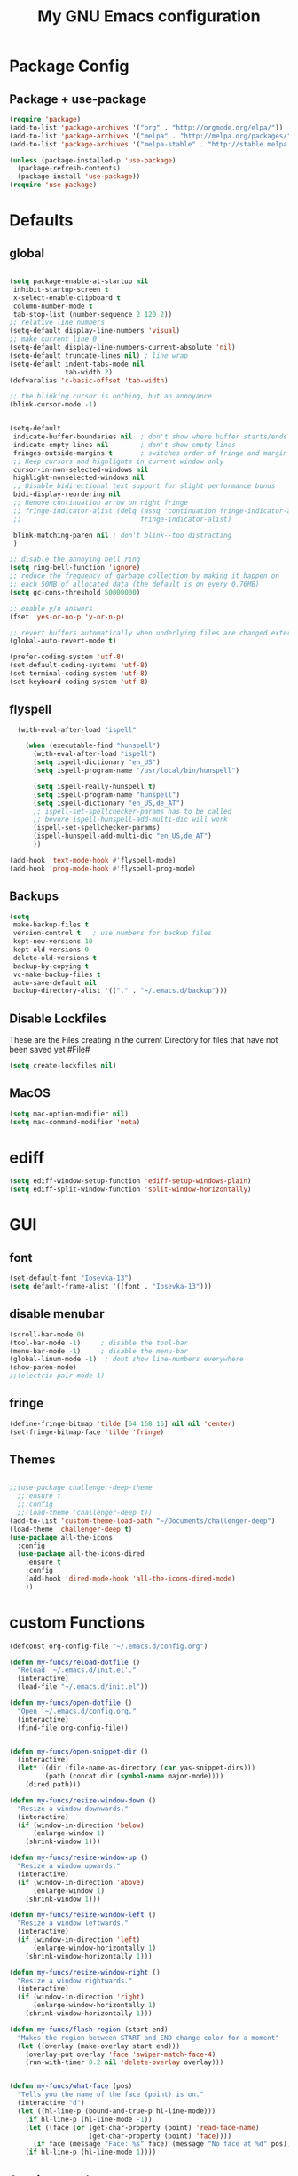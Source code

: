 #+TITLE: My GNU Emacs configuration
#+OPTIONS: toc:4 h:4
#+LAYOUT: post
#+DESCRIPTION: Loading emacs configuration using org-babel
#+TAGS: emacs
#+CATEGORIES: editing
#+PROPERTY: header-args:emacs-lisp :results silent

* Package Config
** Package + use-package
#+BEGIN_SRC emacs-lisp
  (require 'package)
  (add-to-list 'package-archives '("org" . "http://orgmode.org/elpa/"))
  (add-to-list 'package-archives '("melpa" . "http://melpa.org/packages/"))
  (add-to-list 'package-archives '("melpa-stable" . "http://stable.melpa.org/packages/"))

  (unless (package-installed-p 'use-package)
    (package-refresh-contents)
    (package-install 'use-package))
  (require 'use-package)
#+END_SRC
* Defaults
** global
#+BEGIN_SRC emacs-lisp

  (setq package-enable-at-startup nil
   inhibit-startup-screen t
   x-select-enable-clipboard t
   column-number-mode t
   tab-stop-list (number-sequence 2 120 2))
  ;; relative line numbers
  (setq-default display-line-numbers 'visual)
  ;; make current line 0
  (setq-default display-line-numbers-current-absolute 'nil)
  (setq-default truncate-lines nil) ; line wrap
  (setq-default indent-tabs-mode nil
                tab-width 2)
  (defvaralias 'c-basic-offset 'tab-width)

  ;; the blinking cursor is nothing, but an annoyance
  (blink-cursor-mode -1)


  (setq-default
   indicate-buffer-boundaries nil  ; don't show where buffer starts/ends
   indicate-empty-lines nil        ; don't show empty lines
   fringes-outside-margins t       ; switches order of fringe and margin
   ;; Keep cursors and highlights in current window only
   cursor-in-non-selected-windows nil
   highlight-nonselected-windows nil
   ;; Disable bidirectional text support for slight performance bonus
   bidi-display-reordering nil
   ;; Remove continuation arrow on right fringe
   ;; fringe-indicator-alist (delq (assq 'continuation fringe-indicator-alist)
   ;;                              fringe-indicator-alist)

   blink-matching-paren nil ; don't blink--too distracting
   )

  ;; disable the annoying bell ring
  (setq ring-bell-function 'ignore)
  ;; reduce the frequency of garbage collection by making it happen on
  ;; each 50MB of allocated data (the default is on every 0.76MB)
  (setq gc-cons-threshold 50000000)

  ;; enable y/n answers
  (fset 'yes-or-no-p 'y-or-n-p)

  ;; revert buffers automatically when underlying files are changed externally
  (global-auto-revert-mode t)

  (prefer-coding-system 'utf-8)
  (set-default-coding-systems 'utf-8)
  (set-terminal-coding-system 'utf-8)
  (set-keyboard-coding-system 'utf-8)

#+END_SRC

** flyspell
   #+BEGIN_SRC emacs-lisp
     (with-eval-after-load "ispell"

       (when (executable-find "hunspell")
         (with-eval-after-load "ispell")
         (setq ispell-dictionary "en_US")
         (setq ispell-program-name "/usr/local/bin/hunspell")

         (setq ispell-really-hunspell t)
         (setq ispell-program-name "hunspell")
         (setq ispell-dictionary "en_US,de_AT")
         ;; ispell-set-spellchecker-params has to be called
         ;; bevore ispell-hunspell-add-multi-dic will work
         (ispell-set-spellchecker-params)
         (ispell-hunspell-add-multi-dic "en_US,de_AT")
         ))

   (add-hook 'text-mode-hook #'flyspell-mode)
   (add-hook 'prog-mode-hook #'flyspell-prog-mode)
   #+END_SRC

** Backups
#+BEGIN_SRC emacs-lisp
  (setq
   make-backup-files t
   version-control t   ; use numbers for backup files
   kept-new-versions 10
   kept-old-versions 0
   delete-old-versions t
   backup-by-copying t
   vc-make-backup-files t
   auto-save-default nil
   backup-directory-alist '(("." . "~/.emacs.d/backup")))
#+END_SRC

** Disable Lockfiles
These are the Files creating in the current Directory for files that have not been saved yet #File#
#+BEGIN_SRC emacs-lisp
(setq create-lockfiles nil)
#+END_SRC

** MacOS
#+BEGIN_SRC emacs-lisp
  (setq mac-option-modifier nil)
  (setq mac-command-modifier 'meta)
#+END_SRC

* ediff
#+BEGIN_SRC emacs-lisp
  (setq ediff-window-setup-function 'ediff-setup-windows-plain)
  (setq ediff-split-window-function 'split-window-horizontally)
#+END_SRC
* GUI
** font
#+BEGIN_SRC emacs-lisp
  (set-default-font "Iosevka-13")
  (setq default-frame-alist '((font . "Iosevka-13")))
#+END_SRC
** disable menubar
#+BEGIN_SRC emacs-lisp
  (scroll-bar-mode 0)
  (tool-bar-mode -1)     ; disable the tool-bar
  (menu-bar-mode -1)     ; disable the menu-bar
  (global-linum-mode -1)  ; dont show line-numbers everywhere
  (show-paren-mode)
  ;;(electric-pair-mode 1)
#+END_SRC
** fringe
#+BEGIN_SRC emacs-lisp
  (define-fringe-bitmap 'tilde [64 168 16] nil nil 'center)
  (set-fringe-bitmap-face 'tilde 'fringe)
#+END_SRC

** Themes
#+begin_src emacs-lisp

  ;;(use-package challenger-deep-theme
    ;;:ensure t
    ;;:config
    ;;(load-theme 'challenger-deep t))
  (add-to-list 'custom-theme-load-path "~/Documents/challenger-deep")
  (load-theme 'challenger-deep t)
  (use-package all-the-icons
    :config
    (use-package all-the-icons-dired
      :ensure t
      :config
      (add-hook 'dired-mode-hook 'all-the-icons-dired-mode)
      ))

#+end_src
* custom Functions
#+BEGIN_SRC emacs-lisp
  (defconst org-config-file "~/.emacs.d/config.org")

  (defun my-funcs/reload-dotfile ()
    "Reload '~/.emacs.d/init.el'."
    (interactive)
    (load-file "~/.emacs.d/init.el"))

  (defun my-funcs/open-dotfile ()
    "Open '~/.emacs.d/config.org."
    (interactive)
    (find-file org-config-file))


  (defun my-funcs/open-snippet-dir ()
    (interactive)
    (let* ((dir (file-name-as-directory (car yas-snippet-dirs)))
           (path (concat dir (symbol-name major-mode))))
      (dired path)))

  (defun my-funcs/resize-window-down ()
    "Resize a window downwards."
    (interactive)
    (if (window-in-direction 'below)
        (enlarge-window 1)
      (shrink-window 1)))

  (defun my-funcs/resize-window-up ()
    "Resize a window upwards."
    (interactive)
    (if (window-in-direction 'above)
        (enlarge-window 1)
      (shrink-window 1)))

  (defun my-funcs/resize-window-left ()
    "Resize a window leftwards."
    (interactive)
    (if (window-in-direction 'left)
        (enlarge-window-horizontally 1)
      (shrink-window-horizontally 1)))

  (defun my-funcs/resize-window-right ()
    "Resize a window rightwards."
    (interactive)
    (if (window-in-direction 'right)
        (enlarge-window-horizontally 1)
      (shrink-window-horizontally 1)))

  (defun my-funcs/flash-region (start end)
    "Makes the region between START and END change color for a moment"
    (let ((overlay (make-overlay start end)))
      (overlay-put overlay 'face 'swiper-match-face-4)
      (run-with-timer 0.2 nil 'delete-overlay overlay)))


  (defun my-funcs/what-face (pos)
    "Tells you the name of the face (point) is on."
    (interactive "d")
    (let ((hl-line-p (bound-and-true-p hl-line-mode)))
      (if hl-line-p (hl-line-mode -1))
      (let ((face (or (get-char-property (point) 'read-face-name)
                      (get-char-property (point) 'face))))
        (if face (message "Face: %s" face) (message "No face at %d" pos)))
      (if hl-line-p (hl-line-mode 1))))
#+END_SRC

** Session save/restore
#+BEGIN_SRC emacs-lisp
  (require 'desktop)

  (defvar my-desktop-session-dir
    (concat (getenv "HOME") "/.emacs.d/desktop/")
    "*Directory to save desktop sessions in")

  (defvar my-desktop-session-name-hist nil
    "Desktop session name history")

  (defun my-desktop-save (&optional name)
    "Save desktop by name."
    (interactive)
    (unless name
      (setq name (my-desktop-get-session-name "Save session" t)))
    (when name
      (make-directory (concat my-desktop-session-dir name) t)
      (desktop-save (concat my-desktop-session-dir name) t)))

  (defun my-desktop-save-and-clear ()
    "Save and clear desktop."
    (interactive)
    (call-interactively 'my-desktop-save)
    (desktop-clear)
    (setq desktop-dirname nil))

  (defun my-desktop-read (&optional name)
    "Read desktop by name."
    (interactive)
    (unless name
      (setq name (my-desktop-get-session-name "Load session")))
    (when name
      (desktop-clear)
      (desktop-read (concat my-desktop-session-dir name))))

  (defun my-desktop-change (&optional name)
    "Change desktops by name."
    (interactive)
    (let ((name (my-desktop-get-current-name)))
      (when name
        (my-desktop-save name))
      (call-interactively 'my-desktop-read)))

  (defun my-desktop-name ()
    "Return the current desktop name."
    (interactive)
    (let ((name (my-desktop-get-current-name)))
      (if name
          (message (concat "Desktop name: " name))
        (message "No named desktop loaded"))))

  (defun my-desktop-get-current-name ()
    "Get the current desktop name."
    (when desktop-dirname
      (let ((dirname (substring desktop-dirname 0 -1)))
        (when (string= (file-name-directory dirname) my-desktop-session-dir)
          (file-name-nondirectory dirname)))))

  (defun my-desktop-get-session-name (prompt &optional use-default)
    "Get a session name."
    (let* ((default (and use-default (my-desktop-get-current-name)))
           (full-prompt (concat prompt (if default
                                           (concat " (default " default "): ")
                                         ": "))))
      (completing-read full-prompt (and (file-exists-p my-desktop-session-dir)
                                        (directory-files my-desktop-session-dir))
                       nil nil nil my-desktop-session-name-hist default)))

  (defun my-desktop-kill-emacs-hook ()
    "Save desktop before killing emacs."
    (when (file-exists-p (concat my-desktop-session-dir "last-session"))
      (setq desktop-file-modtime
            (nth 5 (file-attributes (desktop-full-file-name (concat my-desktop-session-dir "last-session"))))))
    (my-desktop-save "last-session"))

  (add-hook 'kill-emacs-hook 'my-desktop-kill-emacs-hook)

#+END_SRC
* Evil
** initialize
  #+BEGIN_SRC emacs-lisp
    (use-package evil
      :ensure t
      :init
      (setq-default evil-search-module 'evil-search
                    evil-shift-width 2
                    ;; prevent esc-key from translating to meta-key in terminal mode
                    evil-esc-delay 0
                    evil-want-Y-yank-to-eol t)
      (evil-mode t)
      :config
      (evil-set-initial-state 'ibuffer-mode 'normal)
      (evil-set-initial-state 'pdf-view-mode 'normal)
      ;;(setq evil-emacs-state-modes nil)
      ;;(setq evil-insert-state-modes nil)
      ;;(setq evil-motion-state-modes nil)
      )
  #+end_src

** hydra
#+BEGIN_SRC emacs-lisp
  (use-package hydra
    :ensure t
    :config
    (defhydra hydra-zoom ()
      "Zoom"
      ("u" zoom-frm-unzoom "unzoom")
      ("i" text-scale-increase "in Buffer")
      ("I" zoom-frm-in "in Frame")
      ("O" zoom-frm-out "out Frame")
      ("o" text-scale-decrease "out Buffer"))

    (defhydra hydra-window-resize ()
      "Window resizing"
      ("j" my-funcs/resize-window-down "down")
      ("k" my-funcs/resize-window-up "up")
      ("l" my-funcs/resize-window-right "right")
      ("h" my-funcs/resize-window-left "left")))

  (defhydra hydra-projectile (:color teal :columns 4)
    "Projectile"
    ("f"   projectile-find-file                "Find File")
    ("r"   projectile-recentf                  "Recent Files")
    ("z"   projectile-cache-current-file       "Cache Current File")
    ("x"   projectile-remove-known-project     "Remove Known Project")

    ("d"   projectile-find-dir                 "Find Directory")
    ("b"   projectile-switch-to-buffer         "Switch to Buffer")
    ("c"   projectile-invalidate-cache         "Clear Cache")
    ("X"   projectile-cleanup-known-projects   "Cleanup Known Projects")

    ("o"   projectile-multi-occur              "Multi Occur")
    ("p"   projectile-switch-project           "Switch Project")
    ("k"   projectile-kill-buffers             "Kill Buffers")
    ("q"   nil "Cancel" :color blue))

#+END_SRC

** custom text objects
*** sexp
   #+BEGIN_SRC emacs-lisp

     ;;Evil smartparens text objects
     (evil-define-text-object evil-a-sexp (count &optional beg end type)
       "outer sexp"
       (evil-range (progn
                     (save-excursion
                       (sp-beginning-of-sexp)
                       (- (point) 1)))
                   (progn
                     (save-excursion
                       (sp-end-of-sexp)
                       (+ (point) 1)))))
     (define-key evil-outer-text-objects-map "f" 'evil-a-sexp)

     (evil-define-text-object evil-i-sexp (count &optional beg end type)
       "inner sexp"
       (evil-range (progn
                     (save-excursion
                       (sp-beginning-of-sexp)
                       (point)))
                   (progn
                     (save-excursion
                       (sp-end-of-sexp)
                       (point)))))
     (define-key evil-inner-text-objects-map "f" 'evil-i-sexp)

     (evil-define-text-object evil-a-top-level-sexp (count &optional beg end type)
       "outer top level sexp"
       (evil-range (progn
                     (save-excursion
                       (beginning-of-defun)
                       (- (point) 1)))
                   (progn
                     (save-excursion
                       (end-of-defun)
                       (+ (point) 1)))))
     (define-key evil-outer-text-objects-map "F" 'evil-a-top-level-sexp)

     (evil-define-text-object evil-i-top-level-sexp (count &optional beg end type)
       "inner top level sexp"
       (evil-range (progn
                     (save-excursion
                       (beginning-of-defun)
                       (point)))
                   (progn
                     (save-excursion
                       (end-of-defun)
                       (point)))))
     (define-key evil-inner-text-objects-map "F" 'evil-i-top-level-sexp)

     (evil-define-text-object evil-a-lisp-element (count &optional beg end type)
       "outer sexp"
       (evil-range (progn
                     (save-excursion
                       ;;TODO
                       ))
                   (progn
                     (save-excursion
                       ;;TODO
                       ))))
     ;;(define-key evil-outer-text-objects-map "e" 'evil-a-lisp-element)

     (evil-define-text-object evil-i-lisp-element (count &optional beg end type)
       "inner sexp"
       (evil-range (progn
                     (save-excursion
                       ;;TODO
                       ))
                   (progn
                     (save-excursion
                       ;;TODO
                       ))))
     ;;(define-key evil-inner-text-objects-map "e" 'evil-i-lisp-element)

   #+end_src
*** line text object
    no mapping for that object
   #+begin_src emacs-lisp

     (evil-define-text-object evil-i-line (count &optional beg end type)
       "inner line"
       (evil-range (progn
                     (save-excursion
                       (back-to-indentation)
                       (point)))
                   (progn
                     (save-excursion
                       (end-of-line)
                       (point)))))
     (define-key evil-inner-text-objects-map "l" 'evil-i-line)

     (evil-define-text-object evil-a-line (count &optional beg end type)
       "outer line"
       (evil-range (progn
                     (save-excursion
                       (evil-beginning-of-line)
                       (point)))
                   (progn
                     (save-excursion
                       (end-of-line)
                       (point)))))
     (define-key evil-outer-text-objects-map "l" 'evil-a-line)

   #+END_SRC
** General (keybindings)
   [[https://github.com/noctuid/general.el][general.el]]
   #+BEGIN_SRC emacs-lisp
     (use-package general
       :ensure t
       :config
       (general-evil-setup)
       ;; bind a key globally in normal state; keymaps must be quoted
       (setq general-default-keymaps 'evil-normal-state-map))


     ;;evil mappings
     (general-define-key :keymaps 'normal
                         "M-l" (lambda ()
                                 (interactive)
                                 (evil-window-vsplit)
                                 (evil-window-right 1))
                         "M-h" (lambda ()
                                 (interactive)
                                 (evil-window-vsplit))
                         "M-k" (lambda ()
                                 (interactive)
                                 (evil-window-split))
                         "M-j" (lambda ()
                                 (interactive)
                                 (evil-window-split)
                                 (evil-window-down 1))
                         "gs" 'save-buffer
                         "`" 'evil-goto-mark-line
                         "'" 'evil-goto-mark
                         "C-h" 'evil-window-left
                         "C-l" 'evil-window-right
                         "C-k" 'evil-window-up
                         "C-j" 'evil-window-down
                         "g ." 'my-funcs/open-dotfile
                         "g h" 'org-capture
                         "g l" 'org-agenda
                         "g o" (lambda ()
                                 (interactive)
                                 (dired org-directory))
                         "] SPC" (lambda ()
                                   (interactive)
                                   (save-excursion
                                     (evil-open-below 1))
                                   (evil-normal-state))
                         "[ SPC" (lambda ()
                                   (interactive)
                                   (save-excursion
                                     (evil-open-above 1))
                                   (evil-normal-state))
                         )
     ;; named prefix key
     (setq my-leader "SPC")
     (general-define-key :prefix my-leader
                         ;;"r" 'restart-emacs
                         "p" 'hydra-projectile/body
                         "q" 'evil-window-delete
                         "k" 'kill-buffer

                         "SPC" 'ace-select-window

                         ;;"h" (general-simulate-keys "C-h")
                         "h k" 'describe-key
                         "h SPC" 'which-key-show-top-level
                         "h v" 'describe-variable
                         "h f" 'describe-function
                         "h m" 'describe-mode
                         "<return>" 'my/projectile-multi-term
                         "S-<return>" 'multi-term

                         ;;  Avoiding CTRL
                         "W" 'ace-select-window
                         "S" 'ace-swap-window
                         "w" (general-simulate-keys "C-w")
                         "x" (general-simulate-keys "C-x")
                         "c" (general-simulate-keys "C-c")

                         "t" 'projectile-find-file
                         "/" 'counsel-rg-project
                         "e" 'projectile-switch-to-buffer
                         ". s" 'my-funcs/open-snippet-dir
                         "g s" 'magit-status
                         "g t" 'git-timemachine
                         "l" 'evil-avy-goto-line
                         "u" 'undo-tree-visualize
                         "b" 'ivy-switch-buffer
                         "n" 'next-error
                         "N" 'previous-error
                         "z" 'hydra-zoom/body
                         "o" (lambda () (interactive) (dired "."))
                         "O" 'dired
                         "f" 'find-file)

      (setq my-leader2 ",")
      (setq local-leader "\\")
   #+END_SRC
** evil-surround
#+begin_src emacs-lisp
    (use-package evil-surround
      :ensure t
      :config
      (global-evil-surround-mode))
#+end_src
** aggressive indent
#+begin_src emacs-lisp
  (use-package aggressive-indent
    :ensure t
    :config)
#+end_src

** evil-args
#+begin_src emacs-lisp
  (use-package evil-args
    :ensure t
    :config
    ;; bind evil-args text objects
    (define-key evil-inner-text-objects-map "a" 'evil-inner-arg)
    (define-key evil-outer-text-objects-map "a" 'evil-outer-arg)
    )
#+end_src

** evil-numbers
   increment and decrement numbers with c-a and c-x
#+begin_src emacs-lisp
    (use-package evil-numbers
      :ensure t
      :config
      (define-key evil-normal-state-map (kbd "C-a") 'evil-numbers/inc-at-pt)
      (define-key evil-normal-state-map (kbd "C-x") 'evil-numbers/dec-at-pt))
#+end_src

** evil-matchit
   % to jump between matched tags
#+begin_src emacs-lisp
    (use-package evil-matchit
      :ensure t
      :config
      (global-evil-matchit-mode 1))
#+end_src

** evil-exchange
#+begin_src emacs-lisp
   ;;gx to mark exchange second time to do it
   ;;gX to cancel
  (use-package evil-exchange
    :ensure t
    :config)

  (setq lisp-modes '(clojure-mode
                     cider-clojure-interaction-mode
                     lisp-interaction-mode
                     cider-repl-mode
                     emacs-lisp-mode))

  (evil-define-operator evil-decide-change-fun (beg end)
    "decide which change function to use"
    :move-point nil
    (if (seq-contains lisp-modes major-mode)
        (evil-sp-change beg end)
      (evil-change beg end)))


  (general-define-key :states '(normal)
                      "c" (general-key-dispatch 'evil-decide-change-fun
                            :name general-dispatch-evil-change-exchange
                            "s" 'evil-surround-change
                            "x" 'evil-exchange
                            "X" 'evil-exchange-cancel))

#+end_src

** evil-commentary
#+begin_src emacs-lisp
  (use-package evil-commentary
      :ensure t
      :after (evil)
      :config
      (evil-commentary-mode))
#+end_src

** ibuffer
#+begin_src emacs-lisp
  (defhydra hydra-ibuffer-main (:color pink :hint nil)
    "
   ^Navigation^ | ^Mark^        | ^Actions^        | ^View^
  -^----------^-+-^----^--------+-^-------^--------+-^----^-------
    _k_:    ʌ   | _m_: mark     | _D_: delete      | _g_: refresh
   _RET_: visit | _u_: unmark   | _S_: save        | _s_: sort
    _j_:    v   | _*_: specific | _a_: all actions | _/_: filter
  -^----------^-+-^----^--------+-^-------^--------+-^----^-------
  "
    ("j" ibuffer-forward-line)
    ("RET" ibuffer-visit-buffer :color blue)
    ("k" ibuffer-backward-line)

    ("m" ibuffer-mark-forward)
    ("u" ibuffer-unmark-forward)
    ("*" hydra-ibuffer-mark/body :color blue)

    ("D" ibuffer-do-delete)
    ("S" ibuffer-do-save)
    ("a" hydra-ibuffer-action/body :color blue)

    ("g" ibuffer-update)
    ("s" hydra-ibuffer-sort/body :color blue)
    ("/" hydra-ibuffer-filter/body :color blue)

    ("q" ibuffer-quit "quit ibuffer" :color blue))

  (defhydra hydra-ibuffer-mark (:color teal :columns 5
                                :after-exit (hydra-ibuffer-main/body))
    "Mark"
    ("*" ibuffer-unmark-all "unmark all")
    ("M" ibuffer-mark-by-mode "mode")
    ("m" ibuffer-mark-modified-buffers "modified")
    ("u" ibuffer-mark-unsaved-buffers "unsaved")
    ("s" ibuffer-mark-special-buffers "special")
    ("r" ibuffer-mark-read-only-buffers "read-only")
    ("/" ibuffer-mark-dired-buffers "dired")
    ("e" ibuffer-mark-dissociated-buffers "dissociated")
    ("h" ibuffer-mark-help-buffers "help")
    ("z" ibuffer-mark-compressed-file-buffers "compressed")
    ("b" hydra-ibuffer-main/body "back" :color blue))

  (defhydra hydra-ibuffer-action (:color teal :columns 4
                                  :after-exit
                                  (if (eq major-mode 'ibuffer-mode)
                                      (hydra-ibuffer-main/body)))
    "Action"
    ("A" ibuffer-do-view "view")
    ("E" ibuffer-do-eval "eval")
    ("F" ibuffer-do-shell-command-file "shell-command-file")
    ("I" ibuffer-do-query-replace-regexp "query-replace-regexp")
    ("H" ibuffer-do-view-other-frame "view-other-frame")
    ("N" ibuffer-do-shell-command-pipe-replace "shell-cmd-pipe-replace")
    ("M" ibuffer-do-toggle-modified "toggle-modified")
    ("O" ibuffer-do-occur "occur")
    ("P" ibuffer-do-print "print")
    ("Q" ibuffer-do-query-replace "query-replace")
    ("R" ibuffer-do-rename-uniquely "rename-uniquely")
    ("T" ibuffer-do-toggle-read-only "toggle-read-only")
    ("U" ibuffer-do-replace-regexp "replace-regexp")
    ("V" ibuffer-do-revert "revert")
    ("W" ibuffer-do-view-and-eval "view-and-eval")
    ("X" ibuffer-do-shell-command-pipe "shell-command-pipe")
    ("b" nil "back"))

  (defhydra hydra-ibuffer-sort (:color amaranth :columns 3)
    "Sort"
    ("i" ibuffer-invert-sorting "invert")
    ("a" ibuffer-do-sort-by-alphabetic "alphabetic")
    ("v" ibuffer-do-sort-by-recency "recently used")
    ("s" ibuffer-do-sort-by-size "size")
    ("f" ibuffer-do-sort-by-filename/process "filename")
    ("m" ibuffer-do-sort-by-major-mode "mode")
    ("b" hydra-ibuffer-main/body "back" :color blue))

  (defhydra hydra-ibuffer-filter (:color amaranth :columns 4)
    "Filter"
    ("m" ibuffer-filter-by-used-mode "mode")
    ("M" ibuffer-filter-by-derived-mode "derived mode")
    ("n" ibuffer-filter-by-name "name")
    ("c" ibuffer-filter-by-content "content")
    ("e" ibuffer-filter-by-predicate "predicate")
    ("f" ibuffer-filter-by-filename "filename")
    (">" ibuffer-filter-by-size-gt "size")
    ("<" ibuffer-filter-by-size-lt "size")
    ("/" ibuffer-filter-disable "disable")
    ("b" hydra-ibuffer-main/body "back" :color blue))

  (general-define-key :keymaps '(ibuffer-mode-map)
                      :states '(normal)
                      "SPC" 'hydra-ibuffer-main/body
                      "j" 'ibuffer-forward-line
                      "k" 'ibuffer-backward-line
                      "J" 'ibuffer-jump-to-buffer)
#+end_src

** evil-replace-with-register
#+begin_src emacs-lisp
  (use-package evil-replace-with-register
    :ensure t
    :after (evil)
    :config
    (setq evil-replace-with-register-key (kbd "gr"))
    (evil-replace-with-register-install))
#+end_src

* Package config
** Exec-path
#+BEGIN_SRC emacs-lisp
  (use-package exec-path-from-shell
	    :ensure t
	    :config
	    (exec-path-from-shell-initialize))

#+END_SRC
** PopWin
#+BEGIN_SRC emacs-lisp
  (use-package popwin
    :ensure t
    :config
    (popwin-mode 1))

#+END_SRC
** clojure
#+BEGIN_SRC emacs-lisp
  (use-package clojure-mode
    :ensure t
    :config
    (put-clojure-indent 'defui '(2 nil nil (1)))
    (add-hook 'clojure-mode-hook #'aggressive-indent-mode)
    )

  (use-package clj-refactor
    :ensure t
    :config)

  (use-package cider
    :ensure t
    :config

    ;;make boot the default
    (setq cider-default-repl-command "boot")

    (use-package cider-hydra
      :ensure t
      :config
      (add-hook 'cider-mode-hook #'cider-hydra-mode))

    (push '("*cider-error*" :width 60 :position right) popwin:special-display-config)
    (push '(cider-repl-mode :height 20 :position bottom) popwin:special-display-config)
    (push '(cider-inspector-mode :height 10 :position top) popwin:special-display-config)

    (setq cider-repl-display-in-current-window nil)
    (setq cider-repl-use-pretty-printing t)
    (autoload 'cider--make-result-overlay "cider-overlays")

    (defun my-funcs/eval-overlay (value point)
      (cider--make-result-overlay (format "%S" value)
        :where point
        :duration 'command)
      ;; Preserve the return value.
      value)

    (advice-add 'eval-last-sexp :filter-return
                (lambda (r)
                  (my-funcs/eval-overlay r (point))))

    (advice-add 'eval-defun :filter-return
                (lambda (r)
                  (my-funcs/eval-overlay
                   r
                   (save-excursion
                     (end-of-defun)
                     (point))))))

  (evil-define-operator evil-eval-clojure-text-object (beg end)
    "Evil operator for evaluating code."
    :move-point nil
    (save-excursion
      (my-funcs/flash-region beg end)
      (cider-eval-region beg end)))

  (defun my/goto-or-switch-back-from-repl ()
    (interactive)
    (if (eq major-mode 'cider-repl-mode)
        (cider-switch-to-last-clojure-buffer)
      (cider-switch-to-repl-buffer)))

  (general-define-key :keymaps '(cider-inspector-mode-map)
                      :states '(normal)
                      "n" 'cider-inspector-next-page
                      "N" 'cider-inspector-prev-page
                      "RET" 'cider-inspector-operate-on-point
                      "d" 'cider-inspector-pop
                      "r" 'cider-inspector-refresh)

  (general-define-key :keymaps '(cider-popup-buffer-mode-map cider-stacktrace-mode-map)
                      :states '(normal)
                      "q" 'cider-popup-buffer-quit)

  (general-define-key :prefix local-leader
                      :keymaps '(clojure-mode-map cider-repl-mode-map cider-clojure-interaction-mode-map)
                      :states '(normal)
                      "r" 'cider-hydra-repl/body
                      "j" 'cider-jack-in
                      "i" 'cider-inspect-last-result
                      "g" 'my/goto-or-switch-back-from-repl
                      "c" 'cider-jack-in
                      "d" 'cider-hydra-doc/body
                      "e" 'cider-hydra-eval/body
                      "q" 'hydra-cljr-help-menu/body)

  (general-define-key :keymaps '(clojure-mode-map cider-repl-mode-map cider-clojure-interaction-mode-map)
                      :states '(normal)
                      "c" (general-key-dispatch 'general-dispatch-evil-change-exchange
                      :name general-dispatch-change-clojure
                            "p" (general-key-dispatch 'evil-eval-clojure-text-object
                                  :name general-dispatch-eval-clojure-text-object
                                  "p" (lambda ()
                                        (interactive)
                                        (let* ((range (evil-a-sexp))
                                               (beg (elt range 0))
                                               (end (elt range 1)))
                                          (evil-eval-clojure-text-object beg end))))
                            ;; could be used for other operators where there
                            ;; isn't an existing command for the linewise version:
                            ;; "c" (general-simulate-keys ('evil-change "c"))
                            ))



#+end_src

** elisp
   #+BEGIN_SRC emacs-lisp
     ;;todo only for elisp!
     (evil-define-operator evil-eval-elisp-text-object (beg end)
       "Evil operator for evaluating code."
       :move-point nil
       (save-excursion
         (let (eval-str
               value)
           (setq eval-str (buffer-substring beg end))
           (setq value (eval (car (read-from-string eval-str))))
           (my-funcs/flash-region beg end)
           (my-funcs/eval-overlay value end)
           (message (format "%s" value)))))

     (general-define-key :keymaps '(emacs-lisp-mode-map lisp-interaction-mode-map)
                         :states '(normal)
                         "c" (general-key-dispatch 'general-dispatch-evil-change-exchange
                               :name general-dispatch-change-elisp
                               "p" (general-key-dispatch 'evil-eval-elisp-text-object
                                     :name general-dispatch-eval-elisp-text-object
                                     "p" (lambda ()
                                           (interactive)
                                           (let* ((range (evil-a-sexp))
                                                  (beg (elt range 0))
                                                  (end (elt range 1)))
                                             (evil-eval-elisp-text-object beg end))))))


     (add-hook 'emacs-lisp-mode-hook #'aggressive-indent-mode)
     (add-hook 'lisp-interaction-mode-hook #'aggressive-indent-mode)
   #+END_SRC
** lisp general
#+BEGIN_SRC emacs-lisp
  (defun maybe-join-lisp-line (orig-fun &rest r)
    (apply orig-fun r)
    (when (string-match-p "^\s*[\])}]+\s*$" (thing-at-point 'line t))
      (evil-previous-line-first-non-blank)
      (save-excursion (join-line 1))))

  (advice-add 'evil-sp-delete-line :around 'maybe-join-lisp-line)
  (advice-add 'evil-sp-delete :around 'maybe-join-lisp-line)


  (defun in-sexp ()
    (> (nth 0 (syntax-ppss)) 0))

  (defun next-paren (&optional closing)
    "Go to the next/previous closing/opening parenthesis/bracket/brace."
    (if closing
        (let ((curr (point)))
          (forward-char)
          (unless (eq curr (search-forward-regexp "[])}]"))
            (backward-char)))
      (search-backward-regexp "[[({]")))


  (defun prev-opening-paren ()
    "Go to the next closing parenthesis."
    (interactive)
    (next-paren))

  (defun next-closing-paren ()
    "Go to the next closing parenthesis."
    (interactive)
    (next-paren 'closing))


  (defmacro open-paren-around-fn (paren element beginning)
    `(lambda ()
       (interactive)
       (sp-wrap-with-pair ,paren)
       ,(when element
          '(when (in-sexp)
             (next-paren)
             (evil-forward-char 1)))
       ,(if beginning
            '(progn
               (insert " ")
               (evil-backward-char 1))
          '(progn
             (evilmi-jump-items)
             (evil-forward-char 1)))
       (evil-insert nil)))

  (evil-define-command lisp-next-paren (count)
    (interactive "<c>")
    (if count
        (dotimes (number count)
          (sp-next-sexp))
      (sp-next-sexp)))

  (evil-define-command lisp-previous-paren (count)
    (interactive "<c>")
    (if count
        (dotimes (number count)
          (sp-previous-sexp))
      (sp-previous-sexp)))

  (general-define-key :prefix my-leader2
                      :keymaps '(clojure-mode-map
                                 cider-clojure-interaction-mode-map
                                 lisp-interaction-mode-map
                                 cider-repl-mode-map
                                 emacs-lisp-mode-map)
                      :states '(normal)
                      "W" (open-paren-around-fn "(" t nil)
                      "w" (open-paren-around-fn "(" t t)
                      "e)" (open-paren-around-fn "(" t nil)
                      "e(" (open-paren-around-fn "(" t t)
                      "e}" (open-paren-around-fn "{" t nil)
                      "e{" (open-paren-around-fn "{" t t)
                      "e]" (open-paren-around-fn "[" t nil)
                      "e[" (open-paren-around-fn "[" t t)
                      "e}" (open-paren-around-fn "{" t nil)
                      "e{" (open-paren-around-fn "{" t t)
                      "i" (open-paren-around-fn "(" nil t)
                      "I" (open-paren-around-fn "(" nil nil)
                      "(" (open-paren-around-fn "(" nil t)
                      ")" (open-paren-around-fn "(" nil nil)
                      "[" (open-paren-around-fn "[" nil t)
                      "]" (open-paren-around-fn "]" nil nil)
                      "{" (open-paren-around-fn "{" nil t)
                      "}" (open-paren-around-fn "}" nil nil)
                      "@" 'sp-splice-sexp
                      "o" (lambda ()
                            (interactive)
                            (when (string-match-p "^[^\[({]" (thing-at-point 'sexp t))
                              (sp-backward-up-sexp))
                            (sp-raise-sexp))
                      "O" 'sp-raise-sexp)

  (general-define-key :keymaps '(clojure-mode-map
                                 cider-clojure-interaction-mode-map
                                 lisp-interaction-mode-map
                                 cider-repl-mode-map
                                 emacs-lisp-mode-map)
                      :states '(normal)
                      ;; c is defined in vim-exchange
                      "W" 'lisp-next-paren
                      "B" 'lisp-previous-paren


                      "(" 'sp-backward-up-sexp
                      ")" (lambda ()
                            (interactive)
                            (sp-backward-up-sexp)
                            (evilmi-jump-items))

                      ">" (general-key-dispatch 'evil-shift-right
                            "I" (lambda ()
                                  (interactive)
                                  (sp-end-of-sexp)
                                  (when (not (char-equal (preceding-char)  ?  ))
                                    (insert " "))
                                  (evil-insert nil))
                            "f" (lambda ()
                                  (interactive)
                                  (when (in-sexp)
                                    ))
                            ")" 'sp-forward-slurp-sexp
                            "(" 'sp-backward-barf-sexp)
                      "<" (general-key-dispatch 'evil-shift-left
                            "I" (lambda ()
                                  (interactive)
                                  (sp-beginning-of-sexp)
                                  (when (not (char-equal (following-char)  ?  ))
                                    (insert " ")
                                    (evil-backward-char))
                                  (evil-insert nil))
                            ")" 'sp-forward-barf-sexp
                            "(" 'sp-backward-slurp-sexp)
                      "C" 'evil-sp-change-line
                      "d" 'evil-sp-delete
                      "D" 'evil-sp-delete-line)


#+END_SRC
** neotree
#+begin_src emacs-lisp
  (use-package neotree
    :ensure t
    :general
    (:keymaps 'neotree-mode-map
              "TAB" 'neotree-enter
              "q" 'neotree-hide
              "RET" 'neotree-enter)
    (:keymaps 'evil-normal-state-map
              "|" 'neotree-toggle)
    :config
    (setq neo-theme (if window-system 'icons 'arrow)))
#+end_src
** which-key
#+begin_src emacs-lisp
    (use-package which-key
      :ensure t
      :config
      (which-key-mode))
#+END_SRC

** Terminal
#+BEGIN_SRC emacs-lisp
(use-package multi-term
  :ensure t
  :config
  (add-hook 'term-mode-hook (lambda () (yas-minor-mode -1))))


(defun my/projectile-multi-term ()
  (interactive)
  (multi-term)
  (insert (format "cd %s" (projectile-project-root)))
  (term-send-input))

(defun my-term-funcs/send-ctrl-a ()
  "Go to beginning of line."
  (interactive)
  (term-send-raw-string "\C-a"))

(defun my-term-funcs/send-ctrl-e ()
  "Go to end of line."
  (interactive)
  (term-send-raw-string "\C-e"))

(defun my-term-funcs/send-ctrl-r ()
  "Start reverse history search."
  (interactive)
  (term-send-raw-string "\C-r"))

(defun my-term-funcs/send-ctrl-p ()
  "Go back in history."
  (interactive)
  (term-send-raw-string "\C-p"))

(defun my-term-funcs/send-ctrl-n ()
  "Go forward in history."
  (interactive)
  (term-send-raw-string "\C-n"))

(defun my-term-funcs/send-ctrl-c ()
  "Send Ctrl+C."
  (interactive)
  (term-send-raw-string "\C-c"))

(defun my-term-funcs/send-ctrl-d ()
  "Send EOF."
  (interactive)
  (term-send-raw-string "\C-d"))

(defun my-term-funcs/send-ctrl-z ()
  "Suspend."
  (interactive)
  (term-send-raw-string "\C-z"))

(defun my-term-funcs/send-space ()
  "Send space."
  (interactive)
  (term-send-raw-string " "))

(defun my-term-funcs/toggle-term ()
  "Toggle the dedicated terminal."
  (interactive)
  (multi-term-dedicated-toggle)
  (multi-term-dedicated-select))

(defun my-term-funcs/send-tab ()
  "Send tab."
  (interactive)
  (term-send-raw-string "\t"))

(add-hook 'term-mode-hook
	  (lambda ()
	    (evil-define-key 'normal term-raw-map
	      (kbd "\C-j") 'evil-window-down
	      (kbd "\C-k") 'evil-window-up
	      (kbd "p") 'term-paste)
	    (evil-define-key 'insert term-raw-map
	      (kbd "\C-j") 'evil-window-down
	      (kbd "\C-k") 'evil-window-up
	      (kbd "\C-a") 'my-term-funcs/send-ctrl-a
	      (kbd "\C-e") 'my-term-funcs/send-ctrl-e
	      (kbd "\C-r") 'my-term-funcs/send-ctrl-r
	      (kbd "\C-p") 'my-term-funcs/send-ctrl-p
	      (kbd "\C-n") 'my-term-funcs/send-ctrl-n
	      (kbd "\C-c") 'my-term-funcs/send-ctrl-c
	      (kbd "\C-d") 'my-term-funcs/send-ctrl-d
	      (kbd "\C-z") 'my-term-funcs/send-ctrl-z
	      (kbd "SPC")  'my-term-funcs/send-space    ; must use this, or else smart-space overrides space here
	      (kbd "TAB")  'my-term-funcs/send-tab
	      [tab]        'my-term-funcs/send-tab
	      (kbd "\C-w") 'term-send-backward-kill-word)))
#+END_SRC

# ** helm
# #+BEGIN_SRC emacs-lisp
# (use-package helm
#   :ensure t
#   :config
#   (setq helm-buffers-fuzzy-matching t
# 	helm-recentf-fuzzy-match    t)
#   (setq helm-quick-update t
#         ;; Speedier without fuzzy matching
#         helm-mode-fuzzy-match t
#         helm-buffers-fuzzy-matching t
#         helm-apropos-fuzzy-match t
#         helm-M-x-fuzzy-match t
#         helm-recentf-fuzzy-match t
#         helm-projectile-fuzzy-match nil
#         ;; Display extraineous helm UI elements
#         helm-display-header-line nil
#         helm-ff-auto-update-initial-value nil
#         helm-find-files-doc-header nil
#         ;; Don't override evil-ex's completion
#         helm-mode-handle-completion-in-region nil
#         helm-candidate-number-limit 50
#         ;; Don't wrap item cycling
#         helm-move-to-line-cycle-in-source t)

#   (define-key helm-map (kbd "C-j") 'helm-next-line)
#   (define-key helm-map (kbd "C-k") 'helm-previous-line)
#   (define-key helm-map (kbd "C-w") 'backward-kill-word)
#   (define-key helm-map (kbd "TAB") 'helm-execute-persistent-action) ; complete with tab
#   (global-set-key (kbd "M-x") 'helm-M-x)
#   (helm-mode 1)

#   ;;always bottom 40% height
#   (add-to-list 'display-buffer-alist
# 	       `(,(rx bos "*helm" (* not-newline) "*" eos)
# 		 (display-buffer-in-side-window)
# 		 (inhibit-same-window . t)
# 		 (window-height . 0.4)))

#   (use-package helm-projectile
#     :ensure t
#     :config
#     (helm-projectile-on))
#   (use-package helm-ag
#     :ensure t
#     :config))
# #+END_SRC
** flycheck
#+BEGIN_SRC emacs-lisp
(use-package flycheck
  :ensure t
  :init
  (setq flycheck-indication-mode 'right-fringe)
  :config
  (add-hook 'after-init-hook #'global-flycheck-mode)
  (global-flycheck-mode)
  (define-fringe-bitmap 'flycheck-fringe-bitmap-double-arrow
    [0 0 0 0 0 4 12 28 60 124 252 124 60 28 12 4 0 0 0 0])
  )
#+END_SRC

** Yasnippet
#+BEGIN_SRC emacs-lisp
(use-package yasnippet
  :ensure t
  :config
  ;(define-key yas-minor-mode-map [tab] nil)
  ;(define-key yas-minor-mode-map (kbd "TAB") nil)

  ;(define-key yas-keymap [tab] 'my-funcs/tab-complete-or-next-field)
  ;(define-key yas-keymap (kbd "TAB") 'my-funcs/tab-complete-or-next-field)
  ;(define-key yas-keymap [(control tab)] 'yas-next-field)
  ;(define-key yas-keymap (kbd "C-g") 'my-funcs/abort-company-or-yas)

  (yas-global-mode 1))
#+END_SRC

** company
#+BEGIN_SRC emacs-lisp
(use-package company
  :ensure t
  :config
  (setq company-idle-delay 0.2
	company-minimum-prefix-length 2)
  (define-key company-active-map (kbd "M-n") nil)
  (define-key company-active-map (kbd "M-p") nil)
  (define-key company-active-map (kbd "C-n") #'company-select-next)
  (define-key company-active-map (kbd "C-p") #'company-select-previous)
  (define-key company-active-map (kbd "C-w") #'backward-kill-word)
  ;(define-key company-active-map [tab] 'my-funcs/expand-snippet-or-complete-selection)
  ;(define-key company-active-map (kbd "TAB") 'my-funcs/expand-snippet-or-complete-selection)
  (nconc company-backends '(company-yasnippet))
  (global-company-mode))
#+END_SRC

** zoom
#+BEGIN_SRC emacs-lisp
  (use-package zoom-frm
    :ensure t
    :config)
#+END_SRC

** git
#+BEGIN_SRC emacs-lisp
  (use-package git-gutter
    :ensure t
    :config
    (use-package git-gutter-fringe
      :ensure t)

    (use-package fringe-helper
      :ensure t)
    (require 'fringe-helper)
    (require 'git-gutter-fringe)

    (fringe-mode 3)
    ;; (push `(left-fringe  . 3) default-frame-alist)
    ;; (push `(right-fringe . 3) default-frame-alist)
    ;; ;; slightly larger default frame size on startup
    ;; (push '(width . 120) default-frame-alist)
    ;; (push '(height . 40) default-frame-alist)
    ;; (define-fringe-bitmap 'tilde [64 168 16] nil nil 'center)
    ;; (set-fringe-bitmap-face 'tilde 'fringe)

    ;; colored fringe "bars"
    (define-fringe-bitmap 'git-gutter-fr:added
      [224 224 224 224 224 224 224 224 224 224 224 224 224 224 224 224 224 224 224 224 224 224 224 224 224]
      nil nil 'center)
    (define-fringe-bitmap 'git-gutter-fr:modified
      [224 224 224 224 224 224 224 224 224 224 224 224 224 224 224 224 224 224 224 224 224 224 224 224 224]
      nil nil 'center)
    (define-fringe-bitmap 'git-gutter-fr:deleted
      [0 0 0 0 0 0 0 0 0 0 0 0 0 128 192 224 240 248]
      nil nil 'center)

    (advice-add 'evil-force-normal-state :after 'git-gutter)
    (add-hook 'focus-in-hook 'git-gutter:update-all-windows))

  (use-package magit
    :ensure t
    :config
    (use-package evil-magit
      :ensure t)
    ;; full screen magit-status
    (defadvice magit-status (around magit-fullscreen activate)
      (window-configuration-to-register :magit-fullscreen)
      ad-do-it
      (delete-other-windows))

    (defun magit-quit-session ()
      "Restores the previous window configuration and kills the magit buffer"
      (interactive)
      (kill-buffer)
      (jump-to-register :magit-fullscreen)))


  (use-package git-timemachine
    :ensure t
    :after general
    :config
    (general-define-key :keymaps '(git-timemachine-mode-map)
                        :states '(normal)
                        :prefix my-leader2
                        "n" 'git-timemachine-show-next-revision
                        "p" 'git-timemachine-show-previous-revision
                        "r" 'git-timemachine-show-current-revision
                        "q" 'git-timemachine-quit))
#+END_SRC

** Org Mode
*** org settings
enable syntax highlighting in org-babel source code
#+BEGIN_SRC emacs-lisp
(setq org-src-fontify-natively t)
#+END_SRC
Org indent Mode
#+BEGIN_SRC emacs-lisp
(org-indent-mode 1)
#+END_SRC
   set org default directory
#+BEGIN_SRC emacs-lisp
(setq org-agenda-files '("~/Dropbox/org/"))
(setq org-directory "~/Dropbox/org")
#+END_SRC

*** capture templates
  #+BEGIN_SRC emacs-lisp
    (setq org-capture-templates
          '(("n"
             "new Note"
             entry
             (file "notes.org")
             "* %?")
            ("t"
             "My TODO task format."
             entry
             (file "todo.org")
             "* TODO %? SCHEDULED: %t")))

    (setq org-refile-use-outline-path 'file)
    (setq org-outline-path-complete-in-steps nil)

    ;; use a depth level of 6 max
    (setq org-refile-targets
          '((org-agenda-files . (:maxlevel . 4))))

  #+END_SRC
*** agenda keybindings
*** org-bullets (pretty bullets)
#+BEGIN_SRC emacs-lisp
  (use-package org-bullets
    :ensure t
    :config
    (add-hook 'org-mode-hook
              (lambda ()
                (org-bullets-mode 1))))
#+END_SRC

*** org-Reveal (HTML presentations)
#+BEGIN_SRC emacs-lisp
  (use-package ox-reveal
    :ensure t)
  ;;(setq org-reveal-root "http://cdn.jsdelivr.net/reveal.js/3.0.0/")
  ;;(setq org-reveal-mathjax t)

  (use-package htmlize
  :ensure t)
#+END_SRC

*** evil keybindings in org-mode
#+BEGIN_SRC emacs-lisp
  (defun clever-insert-item ()
    "Clever insertion of org item."
    (if (not (org-in-item-p))
        (insert "\n")
      (org-insert-item))
    )

  (defun evil-org-eol-call (fun)
    "Go to end of line and call provided function.
  FUN function callback"
    (end-of-line)
    (funcall fun)
    (evil-append nil)
    )

  (general-define-key :keymaps 'org-mode-map
                      :states '(normal)
                      "TAB" 'org-cycle
                      "<" 'org-metaleft
                      ">" 'org-metaright

                      ;; "o" '(lambda ()
                      ;;        (interactive)
                      ;;        (end-of-line)
                      ;;        (org-meta-return)
                      ;;        (evil-append nil))

                      "RET" (lambda ()
                              (interactive)
                              (if (org-in-src-block-p)
                                  (org-edit-special)
                                (org-open-at-point))
                              (evil-normal-state)))


  (general-define-key :prefix my-leader2
                      :keymaps 'org-mode-map
                      :states '(normal)
                      "o" (lambda ()
                            (interactive)
                            (org-insert-heading-respect-content)
                            (evil-insert-state))
                      "a" (lambda ()
                            (interactive)
                            (org-insert-heading-respect-content)
                            (org-demote-subtree)
                            (evil-insert-state))
                      "s" 'org-schedule
                      "r" 'org-refile
                      "t" 'org-todo
                      "p" 'org-insert-link
                      "y" 'org-store-link
                      "h" 'org-previous-item
                      "l" 'org-nex-tiem
                      "l" 'org-forward-heading-same-level
                      "h" 'org-backward-heading-same-level
                      "k" 'org-up-element
                      "K" (lambda ()
                            (interactive)
                            (org-up-element)
                            (org-cycle)))

  ;; key for exiting src edit mode
  (general-define-key :keymaps 'org-src-mode-map
                      :states '(normal)
                      "RET" 'org-edit-src-exit)
#+END_SRC

*** open source code in same window
#+BEGIN_SRC emacs-lisp
  (setq org-src-window-setup 'current-window)
#+END_SRC

** smartparens
#+BEGIN_SRC emacs-lisp
  (use-package smartparens
    :ensure t
    :config

    (use-package evil-smartparens
      :ensure t
      :config)

  ;;(advice-add 'evil-sp-delete :after')





    ;;(general-define-key ')

    (sp-local-pair 'emacs-lisp-mode "'" nil :actions nil)
    (sp-local-pair 'clojure-mode "'" nil :actions nil)
    (sp-local-pair 'lisp-interaction-mode "'" nil :actions nil)
    (sp-local-pair 'clojure-interaction-mode "'" nil :actions nil)
    (sp-local-pair 'cider-repl-mode "'" nil :actions nil)
    (smartparens-global-mode 1))
#+END_SRC
** Latex
*** AucTex
#+BEGIN_SRC emacs-lisp
  (use-package auctex-latexmk
    :ensure t
    :config
    (auctex-latexmk-setup))

  (add-hook 'LaTeX-mode-hook (lambda ()
    (push
      '("latexmk" "latexmk -pdf -pvc %s" TeX-run-TeX nil t
        :help "Run latexmk on file")
      TeX-command-list)))
  (add-hook 'TeX-mode-hook '(lambda () (setq TeX-command-default "latexmk")))
  (add-hook 'TeX-mode-hook '(lambda () (flyspell-mode 1)))
   #+END_SRC
** projectile
#+begin_src emacs-lisp
  (use-package projectile
    :ensure t
    :config

    ;; test fn in hashtabe has to be equal because we will use strings as keys
    (setq my-projects-loaded (make-hash-table :test 'equal))

    (setq projectile-completion-system 'ivy)
    (projectile-global-mode))
#+end_src

** ag
#+begin_src emacs-lisp
  (use-package ag
    :ensure t)

#+end_src
** rainbow-delimiters
#+begin_src emacs-lisp
  (use-package rainbow-delimiters
    :ensure t
    :config

    (add-hook 'prog-mode-hook #'rainbow-delimiters-mode)
    (add-hook 'cider-repl-mode #'rainbow-delimiters-mode)
    )
#+end_src

** undo-tree
#+begin_src emacs-lisp
  (use-package undo-tree
    :ensure t
    :config
    (progn
      (global-undo-tree-mode)
      (setq undo-tree-auto-save-history t
            undo-tree-visualizer-diff t
            undo-tree-visualizer-timestamps t
            undo-tree-history-directory-alist '(("." . "~/.emacs.d/undo")))))
#+end_src
** recentf
   for keeping track of recent files, provides helm-recentf with data
   #+begin_src emacs-lisp
     (use-package recentf
       :ensure t
       :config
       (recentf-mode 1)
       )
   #+end_src
** ivy
  http://oremacs.com/swiper/
#+BEGIN_SRC emacs-lisp
  (use-package ivy
    :ensure t
    :config
    ;; regex order
    (setq ivy-re-builders-alist '((t . ivy--regex-ignore-order)))

    (define-key ivy-mode-map [escape] 'minibuffer-keyboard-quit)
    (define-key ivy-minibuffer-map (kbd "C-i") 'ivy-call)
    (define-key ivy-minibuffer-map (kbd "C-o") 'ivy-occur)

    (push '(ivy-occur-grep-mode :height 20 :position bottom :stick true) popwin:special-display-config)

    (defvar pop-target-window)
    (make-variable-buffer-local 'pop-target-window)

    (advice-add 'compilation-goto-locus :around #'my-around-compilation-goto-locus)

    (defun my-around-compilation-goto-locus (orig-func &rest args)
      (advice-add 'pop-to-buffer :override #'my-pop-to-buffer)
      (apply orig-func args))

    (defun my-pop-to-buffer (buffer &optional action norecord)
      (advice-remove 'pop-to-buffer #'my-pop-to-buffer)
      (let ((from-buffer (current-buffer))
            (reused-window (display-buffer-reuse-window buffer nil)))
        (cond (reused-window
               (select-window reused-window norecord))
              ((and (bound-and-true-p pop-target-window)
                    (window-live-p pop-target-window))
               (window--display-buffer buffer pop-target-window 'reuse)
               (select-window pop-target-window norecord))
              (t
               (pop-to-buffer buffer action norecord)
               (with-current-buffer from-buffer
                 (setq-local pop-target-window (selected-window)))))))


    (ivy-mode t))

  (use-package counsel
    :ensure t
    :config)

  (use-package swiper
    :ensure t
    :config
    (ivy-mode t))

  (use-package avy
    :ensure t
    :config

    (defun avy-line-saving-column ()
      (interactive)
      (let ((col (current-column)))
        (avy-goto-line)
        (move-to-column col)))
    )

  (use-package ace-window
    :ensure t
    :config)

#+END_SRC
** rainbow-mode
#+begin_src emacs-lisp
  ;;(use-package rainbow-mode
    ;;:ensure t
    ;;:config)
#+end_src

** command-log-mode
#+begin_src emacs-lisp
  (use-package command-log-mode
    :ensure t
    :config)
#+end_src

** eyebrowse
#+begin_src emacs-lisp
  (use-package eyebrowse
    :ensure t
    :config
    (eyebrowse-setup-opinionated-keys) ;set evil keybindings (gt gT)
    (eyebrowse-mode t))
#+end_src

** highlight-symbol
#+begin_src emacs-lisp
  (use-package highlight-symbol
    :ensure t
    :config
    (setq highlight-symbol-idle-delay 1)
    (highlight-symbol-mode t)
    )
#+end_src
** dired
*** settings
    move files to trash
    #+BEGIN_SRC emacs-lisp
      (setq delete-by-moving-to-trash t)
    #+END_SRC

    Human readable filesize
    #+BEGIN_SRC emacs-lisp
      (setq dired-listing-switches "-alh")
    #+END_SRC

    Prevents dired from creating an annoying popup when dired-find-alternate-file is called.
#+BEGIN_SRC emacs-lisp
  (put 'dired-find-alternate-file 'disabled nil)
#+END_SRC

   Recursive copy and deletion
#+BEGIN_SRC emacs-lisp
  (setq dired-recursive-copies 'always
        dired-recursive-deletes 'always)
#+END_SRC
*** Keybindings
#+BEGIN_SRC emacs-lisp
  (defun my/dired-up-directory ()
    "Take dired up one directory, but behave like dired-find-alternative-file (leave no orphan buffer)"
    (interactive)
    (let ((old (current-buffer)))
      (dired-up-directory)
      (kill-buffer old)))

  (defun my/dired-create-file (file)
    (interactive
     (list
      (read-file-name "Create file: " (dired-current-directory))))
    (write-region "" nil (expand-file-name file) t)
    (dired-add-file file)
    (revert-buffer)
    (dired-goto-file (expand-file-name file)))


  (general-define-key :keymaps '(dired-mode-map)
                      :states '(normal)
                      "h" 'my/dired-up-directory
                      "DEL" 'my/dired-up-directory
                      "RET" 'dired-find-alternate-file
                      "TAB" 'dired-subtree-toggle
                      "l" 'dired-find-alternate-file
                      "c" 'dired-do-rename
                      "f" 'counsel-file-jump
                      "o" 'my/dired-create-file
                      "O" 'dired-create-directory
                      "n" 'evil-search-next
                      "N" 'evil-search-previous
                      "q" 'kill-this-buffer
                      "!" 'dired-do-shell-command)

#+END_SRC
*** Dired+
Dired enhancements.
#+BEGIN_SRC emacs-lisp
  (use-package dired+
    :after (dired)
    :config
    (diredp-toggle-find-file-reuse-dir 1))
#+END_SRC
*** dired-subtree
Show subtree when pressing i
#+BEGIN_SRC emacs-lisp
  (use-package dired-subtree
    :after (dired)
    :config)
#+END_SRC
*** dired-details
    toggle details with ')'
    #+BEGIN_SRC emacs-lisp
      (use-package dired-details+
        :ensure t
        :config)
    #+END_SRC

** restclient
#+begin_src emacs-lisp
  (use-package restclient
    :ensure t
    :config
    (push '("*HTTP Response*" :height 20 :position bottom) popwin:special-display-config))
#+end_src

** ejc-sql
#+begin_src emacs-lisp
  (use-package ejc-sql
    :ensure t)
#+end_src

** sql
#+begin_src emacs-lisp
  (use-package sqlup-mode
    :ensure t
    :config
    (add-hook 'sql-mode-hook (lambda () (sqlup-mode 1))))
#+end_src

** web-mode
#+begin_src emacs-lisp
  (use-package web-mode
    :ensure t
    :config
    (setq web-mode-markup-indent-offset 2)
    (setq css-indent-offset 2)

    (add-to-list 'auto-mode-alist '("\\.phtml\\'" . web-mode))
    (add-to-list 'auto-mode-alist '("\\.tpl\\.php\\'" . web-mode))
    (add-to-list 'auto-mode-alist '("\\.[agj]sp\\'" . web-mode))
    (add-to-list 'auto-mode-alist '("\\.as[cp]x\\'" . web-mode))
    (add-to-list 'auto-mode-alist '("\\.erb\\'" . web-mode))
    (add-to-list 'auto-mode-alist '("\\.mustache\\'" . web-mode))
    (add-to-list 'auto-mode-alist '("\\.djhtml\\'" . web-mode))
    (add-to-list 'auto-mode-alist '("\\.html?\\'" . web-mode))
    )
#+end_src

** javascript
#+begin_src emacs-lisp
    (use-package js2-mode
      :ensure t
      :config
      ;; do not show errors (use flycheck for that)
      (js2-mode-hide-warnings-and-errors)

      (setq
       js2-skip-preprocessor-directives nil   ; allow shebangs in js-files (for node)

       ;; default values for indentation (possibly overwritten by editorconfig)
       js2-basic-offset 2
       js-indent-level 2
       js-expr-indent-offset -2)

      (add-to-list 'auto-mode-alist '("\\.js\\'" . js2-mode))
      (add-to-list 'auto-mode-alist '("\\.jsx\\'" . js2-jsx-mode))
      (add-to-list 'interpreter-mode-alist '("node" . js2-mode)))

#+end_src

** elixir
#+begin_src emacs-lisp
  (use-package elixir-mode
    :ensure t
    :config
    (plist-put evilmi-plugins 'elixir-mode '((evilmi-ruby-get-tag evilmi-ruby-jump))))

  (use-package alchemist
    :ensure t
    :config

    (push '(alchemist-test-report-mode
            :width 50
            :position right
            :stick true
            :noselect true) popwin:special-display-config)
    (push '(alchemist-iex-mode :height 20 :position bottom) popwin:special-display-config)
    (push '("*alchemist help*" :width 80 :position left) popwin:special-display-config)

    (evil-define-operator evil-eval-elixir-text-object (beg end)
      "Evil operator for evaluating code."
      :move-point nil
      (save-excursion
        (my-funcs/flash-region beg end)
        (alchemist-iex-send-region beg end)))

    (general-define-key :prefix local-leader
                        :keymaps '(elixir-mode-map)
                        :states '(normal)
                        "g" 'alchemist-goto-definition-at-point
                        "o" 'alchemist-goto-jump-back
                        "d p" 'alchemist-help-search-at-point
                        "d h" 'alchemist-help-history
                        "d s" 'alchemist-help
                        "t t" 'alchemist-mix-rerun-last-test
                        "t p" 'alchemist-mix-test-at-point
                        "t f" 'alchemist-mix-test-file
                        "t a" 'alchemist-mix-test
                        "t a" 'alchemist-mix-test
                        "r r" 'alchemist-iex-reload-module
                        "i i" 'alchemist-iex-run
                        "i p" 'alchemist-iex-project-run)

    (general-define-key :keymaps '(elixir-mode-map)
                        :states '(visual)
                        "c" (general-key-dispatch 'general-dispatch-evil-change-exchange
                              :name general-dispatch-change-elixir-visual
                              "p" 'alchemist-iex-send-region))

    (general-define-key :keymaps '(alchemist-test-report-mode-map)
                        :states '(normal)
                        "q" 'quit-window)

    (general-define-key :keymaps '(elixir-mode-map)
                        :states '(normal)
                        "c" (general-key-dispatch 'general-dispatch-evil-change-exchange
                              :name general-dispatch-change-elixir
                              "p" (general-key-dispatch 'evil-eval-elixir-text-object
                                    :name general-dispatch-eval-elixir-text-object
                                    "p" (lambda ()
                                          (interactive)
                                          (alchemist-iex-send-region
                                           (save-excursion
                                             (beginning-of-line)
                                             (point))
                                           (save-excursion
                                             (end-of-line)
                                             (point)))))))

    )
#+end_src

** highlight-indent-guides
#+begin_src emacs-lisp
  (use-package highlight-indent-guides
    :ensure t
    :config
    (setq highlight-indent-guides-auto-character-face-perc 25)
    (setq highlight-indent-guides-method 'character)
    (add-hook 'prog-mode-hook 'highlight-indent-guides-mode))
#+end_src

** powerline
#+BEGIN_SRC emacs-lisp

  (use-package powerline
    :ensure t
    :config

    (defun make-rect (color height width)
      "Create an XPM bitmap."
      (when window-system
        (propertize
         " " 'display
         (let ((data nil)
               (i 0))
           (setq data (make-list height (make-list width 1)))
           (pl/make-xpm "percent" color color (reverse data))))))


    (defun powerline-mode-icon ()
      (let ((icon (all-the-icons-icon-for-buffer)))
        (unless (symbolp icon) ;; This implies it's the major mode
          (format " %s"
                  (propertize icon
                              'help-echo (format "Major-mode: `%s`" major-mode)
                              'face `(:height 1.2 :family ,(all-the-icons-icon-family-for-buffer)))))))


    (setq-default mode-line-format
                  '("%e"
                    (:eval
                     (let* ((active (powerline-selected-window-active))
                            (modified (buffer-modified-p))
                            (face1 (if active 'powerline-active1 'powerline-inactive1))
                            (face2 (if active 'powerline-active2 'powerline-inactive2))
                            (bar-color (cond ((and active modified) (face-foreground 'error))
                                             (active (face-background 'cursor))
                                             (t (face-background 'tooltip))))
                            (lhs (list
                                  (make-rect bar-color 30 3)
                                  (when modified
                                    (concat
                                     " "
                                     (all-the-icons-faicon "floppy-o"
                                                           :face (when active 'error)
                                                           :v-adjust -0.01)))
                                  " "
                                  (powerline-buffer-id)
                                  ))
                            (center (list
                                     " "
                                     (powerline-mode-icon)
                                     " "
                                     ;;major-mode
                                     (powerline-major-mode)
                                     " "))
                            (rhs (list
                                  (format "%s" (eyebrowse--get 'current-slot))
                                  " | "
                                  (powerline-raw "%l:%c" 'mode-line 'r)
                                  " | "
                                  (powerline-raw "%6p" 'mode-line 'r)
                                  (powerline-hud 'highlight 'region 1)
                                  " "
                                  ))
                            )
                       (concat
                        (powerline-render lhs)
                        (powerline-fill-center face1 (/ (powerline-width center) 2.0))
                        (powerline-render center)
                        (powerline-fill face2 (powerline-width rhs))
                        (powerline-render rhs))))))
    )
#+END_SRC
** docker
#+begin_src emacs-lisp
  (use-package dockerfile-mode
 	    :ensure t
 	    :config)
#+end_src
** yaml
#+begin_src emacs-lisp
  (use-package yaml-mode
 	    :ensure t
 	    :config)
#+end_src
** wgrep
#+begin_src emacs-lisp
  (use-package wgrep
    :ensure t
    :config
    (setq wgrep-enable-key "r")
    (setq wgrep-auto-save-buffer t)
    )
#+end_src
** ag, ripgrep,.. (global search)
#+begin_src emacs-lisp
  (setq ag-highlight-search t)
  (defun counsel-ag-project (&optional options)
    (interactive)
    (counsel-ag nil
                (projectile-project-root)
                options
                (projectile-prepend-project-name "ag")))

  (defun counsel-rg-project (&optional options)
    (interactive)
    (counsel-rg nil
                (projectile-project-root)
                options
                (projectile-prepend-project-name "rg")))

    ;;(setq ag-reuse-window 't)
#+end_src

** whitespace-trim
#+begin_src emacs-lisp
  (use-package ws-butler
    :ensure t
    :config
    (setq ws-butler-keep-whitespace-before-point nil)
    (ws-butler-global-mode))
#+end_src

** markdown-mode
#+begin_src emacs-lisp
  (use-package markdown-mode
    :ensure t
    :commands (markdown-mode gfm-mode)
    :mode (("README\\.md\\'" . gfm-mode)
           ("\\.md\\'" . markdown-mode)
           ("\\.markdown\\'" . markdown-mode))
    :init (setq markdown-command "multimarkdown"))
#+end_src

** rjsx-mode
#+begin_src emacs-lisp
  (use-package rjsx-mode
    :ensure t
    :config)
#+end_src

** pdf-tools
#+begin_src emacs-lisp
  (use-package pdf-tools
    :ensure t
    :config
    (pdf-tools-install)
    (general-define-key :keymaps '(pdf-view-mode-map)
                        :states '(normal)
                        ;;Navigation
                        "j"  'pdf-view-next-line-or-next-page
                        "k"  'pdf-view-previous-line-or-previous-page
                        "l"  'image-forward-hscroll
                        "h"  'image-backward-hscroll
                        "C-f"  'pdf-view-next-page
                        "C-b"  'pdf-view-previous-page
                        "u"  'pdf-view-scroll-down-or-previous-page
                        "d"  'pdf-view-scroll-up-or-next-page
                        "0"  'image-bol
                        "$"  'image-eol
                        "+" 'pdf-view-enlarge
                        "-" 'pdf-view-shrink
                        ;; Copy
                        "y" 'pdf-view-kill-ring-save
                        ;; Scale/Fit
                        "W"  'pdf-view-fit-width-to-window
                        "H"  'pdf-view-fit-height-to-window
                        "P"  'pdf-view-fit-page-to-window
                        "m"  'pdf-view-set-slice-using-mouse
                        "b"  'pdf-view-set-slice-from-bounding-box
                        "R"  'pdf-view-reset-slice
                        "zr" 'pdf-view-scale-reset
                        ;; Annotations
                        "aD" 'pdf-annot-delete
                        "at" 'pdf-annot-attachment-dired
                        "al" 'pdf-annot-list-annotations
                        "am" 'pdf-annot-add-markup-annotation
                        ;; Actions
                        "s" 'pdf-occur
                        "O" 'pdf-outline
                        "p" 'pdf-misc-print-document
                        "o" 'pdf-links-action-perform
                        "r" 'pdf-view-revert-buffer
                        "t" 'pdf-annot-attachment-dired
                        "n" 'pdf-view-midnight-minor-mode)
                                          ; Other

    (add-hook 'pdf-view-mode-hook (lambda () (setq display-line-numbers nil)))

    )
#+end_src
** language-tool
#+begin_src emacs-lisp
  (use-package langtool
    :ensure t
    :config)
#+end_src

*  Temp
#+begin_src emacs-lisp
  ;; (use-package nlinum
  ;;   :ensure t
  ;;   :init
  ;;   (progn
  ;;     (setq nlinum-format "%3d ")
  ;;     ))

  ;; (use-package nlinum-relative
  ;;   :ensure t
  ;;   :init
  ;;   (progn
  ;;     ;;(add-hook 'prog-mode-hook 'nlinum-relative-mode)
  ;;     (global-nlinum-relative-mode t)
  ;;     (setq nlinum-relative-current-symbol "")
  ;;     (nlinum-relative-setup-evil)))


  ;; default values for indentation (possibly overwritten by editorconfig)
  (setq
   js2-basic-offset 2
   js-indent-level 2
   js-expr-indent-offset -2)
#+end_src

#+begin_src emacs-lisp
  ;; Don't litter my init file
  (setq custom-file "~/.emacs.d/local/custom-set.el")
  (load custom-file 'noerror)
#+END_SRC
